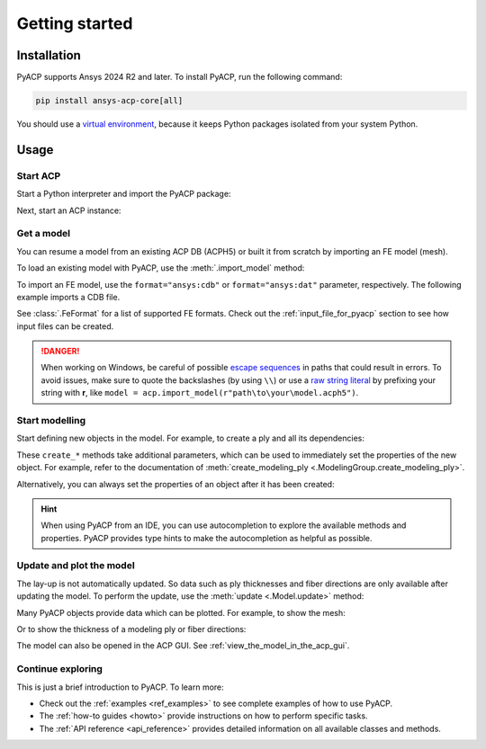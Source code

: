 .. _getting_started:

Getting started
---------------

Installation
^^^^^^^^^^^^

PyACP supports Ansys 2024 R2 and later. To install PyACP, run the following command:

.. code-block:: bash

    pip install ansys-acp-core[all]

You should use a `virtual environment <https://docs.python.org/3/library/venv.html>`_,
because it keeps Python packages isolated from your system Python.

Usage
^^^^^

Start ACP
~~~~~~~~~

Start a Python interpreter and import the PyACP package:

.. testcode::
    :hide:

    import tempfile
    import shutil
    import pathlib
    import os

    workdir_doctest = tempfile.TemporaryDirectory()
    DATA_DIRECTORY = pathlib.Path(workdir_doctest.name)
    _ = shutil.copyfile(
        "../tests/data/minimal_complete_model_no_matml_link.acph5",
        DATA_DIRECTORY / "model.acph5",
    )
    _ = shutil.copyfile("../tests/data/minimal_model_2.cdb", DATA_DIRECTORY / "model.cdb")
    old_cwd = os.getcwd()
    os.chdir(DATA_DIRECTORY)

.. testcode::

    import ansys.acp.core as pyacp

Next, start an ACP instance:

.. testcode::

    acp = pyacp.launch_acp()

Get a model
~~~~~~~~~~~

You can resume a model from an existing ACP DB (ACPH5) or built it from
scratch by importing an FE model (mesh).

To load an existing model with PyACP, use the :meth:`.import_model` method:

.. testcode::

    model = acp.import_model("model.acph5")

To import an FE model, use the ``format="ansys:cdb"`` or ``format="ansys:dat"``
parameter, respectively.
The following example imports a CDB file.

.. testcode::

    model = acp.import_model(
        "model.cdb",
        format="ansys:cdb",
        unit_system=pyacp.UnitSystemType.MPA,
    )

.. testcode::
    :hide:

    model.materials["2"].name = "Carbon Woven"

See :class:`.FeFormat` for a list of supported FE formats. Check out the
:ref:`input_file_for_pyacp` section to see how input files can be created.

.. danger::
    When working on Windows, be careful of possible 
    `escape sequences <https://docs.python.org/3/reference/lexical_analysis.html#escape-sequences>`_ in paths that could result in errors.
    To avoid issues, make sure to quote the backslashes (by using ``\\``) or use a 
    `raw string literal <https://docs.python.org/3/reference/lexical_analysis.html#string-and-bytes-literals>`_ by prefixing your string with **r**,
    like ``model = acp.import_model(r"path\to\your\model.acph5")``.


Start modelling
~~~~~~~~~~~~~~~

Start defining new objects in the model. For example, to create a ply and all its dependencies:

.. testcode::

    fabric = model.create_fabric(name="Carbon Woven 0.2mm", thickness=0.2)
    oss = model.create_oriented_selection_set(
        name="OSS",
        orientation_direction=(-0.0, 1.0, 0.0),
        element_sets=[model.element_sets["All_Elements"]],
        rosettes=[model.rosettes["12"]],
    )
    modeling_group = model.create_modeling_group(name="Modeling Group 1")
    modeling_ply = modeling_group.create_modeling_ply(name="Ply 1", ply_angle=10.0)

These ``create_*`` methods take additional parameters, which can be used to immediately set the properties of the new object.
For example, refer to the documentation of :meth:`create_modeling_ply <.ModelingGroup.create_modeling_ply>`.

Alternatively, you can always set the properties of an object after it has been created:

.. testcode::

    fabric.material = model.materials["Carbon Woven"]
    modeling_ply.ply_material = fabric
    modeling_ply.oriented_selection_sets = [oss]

.. hint::

    When using PyACP from an IDE, you can use autocompletion to explore the available methods and properties. PyACP provides type hints to make the autocompletion as helpful as possible.

Update and plot the model
~~~~~~~~~~~~~~~~~~~~~~~~~

The lay-up is not automatically updated. So data such as ply thicknesses
and fiber directions are only available after updating the model.
To perform the update, use the :meth:`update <.Model.update>` method:

.. testcode::

    model.update()

Many PyACP objects provide data which can be plotted. For example, to show the mesh:

.. testcode::

    model.mesh.to_pyvista().plot()

Or to show the thickness of a modeling ply or fiber directions:

.. testcode::

    modeling_ply.elemental_data.thickness.get_pyvista_mesh(mesh=model.mesh).plot()
    plotter = pyacp.get_directions_plotter(
        model=model, components=[modeling_ply.elemental_data.reference_direction]
    )
    plotter.show()

The model can also be opened in the ACP GUI. See :ref:`view_the_model_in_the_acp_gui`.


Continue exploring
~~~~~~~~~~~~~~~~~~

This is just a brief introduction to PyACP. To learn more:

- Check out the :ref:`examples <ref_examples>` to see complete examples of how to use PyACP.
- The :ref:`how-to guides <howto>` provide instructions on how to perform specific tasks.
- The :ref:`API reference <api_reference>` provides detailed information on all available classes and methods.

.. testcode::
    :hide:

    os.chdir(old_cwd)
